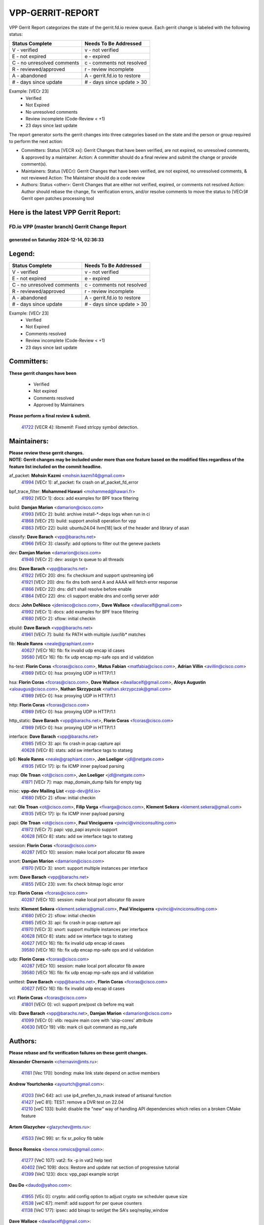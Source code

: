 #################
VPP-GERRIT-REPORT
#################

VPP Gerrit Report categorizes the state of the gerrit.fd.io review queue.  Each gerrit change is labeled with the following status:

========================== ===========================
Status Complete            Needs To Be Addressed
========================== ===========================
V - verified               v - not verified
E - not expired            e - expired
C - no unresolved comments c - comments not resolved
R - reviewed/approved      r - review incomplete
A - abandoned              A - gerrit.fd.io to restore
# - days since update      # - days since update > 30
========================== ===========================

Example: [VECr 23]
    - Verified
    - Not Expired
    - No unresolved comments
    - Review incomplete (Code-Review < +1)
    - 23 days since last update

The report generator sorts the gerrit changes into three categories based on the state and the person or group required to perform the next action:

- Committers:
  Status [VECR xx]: Gerrit Changes that have been verified, are not expired, no unresolved comments, & approved by a maintainer.
  Action: A committer should do a final review and submit the change or provide comment(s).

- Maintainers:
  Status [VECr]: Gerrit Changes that have been verified, are not expired, no unresolved comments, & not reviewed
  Action: The Maintainer should do a code review

- Authors:
  Status <other>: Gerrit Changes that are either not verified, expired, or comments not resolved
  Action: Author should rebase the change, fix verification errors, and/or resolve comments to move the status to [VECr]# Gerrit open patches processing tool

Here is the latest VPP Gerrit Report:
-------------------------------------

==============================================
FD.io VPP (master branch) Gerrit Change Report
==============================================
--------------------------------------------
generated on Saturday 2024-12-14, 02:36:33
--------------------------------------------


Legend:
-------
========================== ===========================
Status Complete            Needs To Be Addressed
========================== ===========================
V - verified               v - not verified
E - not expired            e - expired
C - no unresolved comments c - comments not resolved
R - reviewed/approved      r - review incomplete
A - abandoned              A - gerrit.fd.io to restore
# - days since update      # - days since update > 30
========================== ===========================

Example: [VECr 23]
    - Verified
    - Not Expired
    - Comments resolved
    - Review incomplete (Code-Review < +1)
    - 23 days since last update


Committers:
-----------
| **These gerrit changes have been**

    - Verified
    - Not expired
    - Comments resolved
    - Approved by Maintainers

| **Please perform a final review & submit.**

  | `41722 <https:////gerrit.fd.io/r/c/vpp/+/41722>`_ [VECR 4]: libmemif: Fixed strlcpy symbol detection.

Maintainers:
------------
| **Please review these gerrit changes.**

| **NOTE: Gerrit changes may be included under more than one feature based on the modified files regardless of the feature list included on the commit headline.**

af_packet: **Mohsin Kazmi** <mohsin.kazmi14@gmail.com>
  | `41994 <https:////gerrit.fd.io/r/c/vpp/+/41994>`_ [VECr 1]: af_packet: fix crash on af_packet_fd_error

bpf_trace_filter: **Mohammed Hawari** <mohammed@hawari.fr>
  | `41992 <https:////gerrit.fd.io/r/c/vpp/+/41992>`_ [VECr 1]: docs: add examples for BPF trace filtering

build: **Damjan Marion** <damarion@cisco.com>
  | `41993 <https:////gerrit.fd.io/r/c/vpp/+/41993>`_ [VECr 2]: build: archive install-*-deps logs when run in ci
  | `41868 <https:////gerrit.fd.io/r/c/vpp/+/41868>`_ [VECr 21]: build: support anolis8 operation for vpp
  | `41863 <https:////gerrit.fd.io/r/c/vpp/+/41863>`_ [VECr 22]: build: ubuntu24.04 llvm[18] lack of the header and library of asan

classify: **Dave Barach** <vpp@barachs.net>
  | `41966 <https:////gerrit.fd.io/r/c/vpp/+/41966>`_ [VECr 3]: classify: add options to filter out the geneve packets

dev: **Damjan Marion** <damarion@cisco.com>
  | `41946 <https:////gerrit.fd.io/r/c/vpp/+/41946>`_ [VECr 2]: dev: assign tx queue to all threads

dns: **Dave Barach** <vpp@barachs.net>
  | `41922 <https:////gerrit.fd.io/r/c/vpp/+/41922>`_ [VECr 20]: dns: fix checksum and support upstreaming ip6
  | `41921 <https:////gerrit.fd.io/r/c/vpp/+/41921>`_ [VECr 20]: dns: fix dns both send A and AAAA will fetch error response
  | `41866 <https:////gerrit.fd.io/r/c/vpp/+/41866>`_ [VECr 22]: dns: did't shall resolve before enable
  | `41864 <https:////gerrit.fd.io/r/c/vpp/+/41864>`_ [VECr 22]: dns: cli support enable dns and config server addr

docs: **John DeNisco** <jdenisco@cisco.com>, **Dave Wallace** <dwallacelf@gmail.com>
  | `41992 <https:////gerrit.fd.io/r/c/vpp/+/41992>`_ [VECr 1]: docs: add examples for BPF trace filtering
  | `41680 <https:////gerrit.fd.io/r/c/vpp/+/41680>`_ [VECr 2]: sflow: initial checkin

ebuild: **Dave Barach** <vpp@barachs.net>
  | `41961 <https:////gerrit.fd.io/r/c/vpp/+/41961>`_ [VECr 7]: build: fix PATH with multiple /usr/lib* matches

fib: **Neale Ranns** <neale@graphiant.com>
  | `40627 <https:////gerrit.fd.io/r/c/vpp/+/40627>`_ [VECr 16]: fib: fix invalid udp encap id cases
  | `39580 <https:////gerrit.fd.io/r/c/vpp/+/39580>`_ [VECr 16]: fib: fix udp encap mp-safe ops and id validation

hs-test: **Florin Coras** <fcoras@cisco.com>, **Matus Fabian** <matfabia@cisco.com>, **Adrian Villin** <avillin@cisco.com>
  | `41989 <https:////gerrit.fd.io/r/c/vpp/+/41989>`_ [VECr 0]: hsa: proxying UDP in HTTP/1.1

hsa: **Florin Coras** <fcoras@cisco.com>, **Dave Wallace** <dwallacelf@gmail.com>, **Aloys Augustin** <aloaugus@cisco.com>, **Nathan Skrzypczak** <nathan.skrzypczak@gmail.com>
  | `41989 <https:////gerrit.fd.io/r/c/vpp/+/41989>`_ [VECr 0]: hsa: proxying UDP in HTTP/1.1

http: **Florin Coras** <fcoras@cisco.com>
  | `41989 <https:////gerrit.fd.io/r/c/vpp/+/41989>`_ [VECr 0]: hsa: proxying UDP in HTTP/1.1

http_static: **Dave Barach** <vpp@barachs.net>, **Florin Coras** <fcoras@cisco.com>
  | `41989 <https:////gerrit.fd.io/r/c/vpp/+/41989>`_ [VECr 0]: hsa: proxying UDP in HTTP/1.1

interface: **Dave Barach** <vpp@barachs.net>
  | `41985 <https:////gerrit.fd.io/r/c/vpp/+/41985>`_ [VECr 3]: api: fix crash in pcap capture api
  | `40628 <https:////gerrit.fd.io/r/c/vpp/+/40628>`_ [VECr 8]: stats: add sw interface tags to statseg

ip6: **Neale Ranns** <neale@graphiant.com>, **Jon Loeliger** <jdl@netgate.com>
  | `41935 <https:////gerrit.fd.io/r/c/vpp/+/41935>`_ [VECr 17]: ip: fix ICMP inner payload parsing

map: **Ole Troan** <ot@cisco.com>, **Jon Loeliger** <jdl@netgate.com>
  | `41971 <https:////gerrit.fd.io/r/c/vpp/+/41971>`_ [VECr 7]: map: map_domain_dump fails for empty tag

misc: **vpp-dev Mailing List** <vpp-dev@fd.io>
  | `41680 <https:////gerrit.fd.io/r/c/vpp/+/41680>`_ [VECr 2]: sflow: initial checkin

nat: **Ole Troan** <ot@cisco.com>, **Filip Varga** <fivarga@cisco.com>, **Klement Sekera** <klement.sekera@gmail.com>
  | `41935 <https:////gerrit.fd.io/r/c/vpp/+/41935>`_ [VECr 17]: ip: fix ICMP inner payload parsing

papi: **Ole Troan** <ot@cisco.com>, **Paul Vinciguerra** <pvinci@vinciconsulting.com>
  | `41972 <https:////gerrit.fd.io/r/c/vpp/+/41972>`_ [VECr 7]: papi: vpp_papi asyncio support
  | `40628 <https:////gerrit.fd.io/r/c/vpp/+/40628>`_ [VECr 8]: stats: add sw interface tags to statseg

session: **Florin Coras** <fcoras@cisco.com>
  | `40287 <https:////gerrit.fd.io/r/c/vpp/+/40287>`_ [VECr 10]: session: make local port allocator fib aware

snort: **Damjan Marion** <damarion@cisco.com>
  | `41970 <https:////gerrit.fd.io/r/c/vpp/+/41970>`_ [VECr 3]: snort: support multiple instances per interface

svm: **Dave Barach** <vpp@barachs.net>
  | `41855 <https:////gerrit.fd.io/r/c/vpp/+/41855>`_ [VECr 23]: svm: fix check bitmap logic error

tcp: **Florin Coras** <fcoras@cisco.com>
  | `40287 <https:////gerrit.fd.io/r/c/vpp/+/40287>`_ [VECr 10]: session: make local port allocator fib aware

tests: **Klement Sekera** <klement.sekera@gmail.com>, **Paul Vinciguerra** <pvinci@vinciconsulting.com>
  | `41680 <https:////gerrit.fd.io/r/c/vpp/+/41680>`_ [VECr 2]: sflow: initial checkin
  | `41985 <https:////gerrit.fd.io/r/c/vpp/+/41985>`_ [VECr 3]: api: fix crash in pcap capture api
  | `41970 <https:////gerrit.fd.io/r/c/vpp/+/41970>`_ [VECr 3]: snort: support multiple instances per interface
  | `40628 <https:////gerrit.fd.io/r/c/vpp/+/40628>`_ [VECr 8]: stats: add sw interface tags to statseg
  | `40627 <https:////gerrit.fd.io/r/c/vpp/+/40627>`_ [VECr 16]: fib: fix invalid udp encap id cases
  | `39580 <https:////gerrit.fd.io/r/c/vpp/+/39580>`_ [VECr 16]: fib: fix udp encap mp-safe ops and id validation

udp: **Florin Coras** <fcoras@cisco.com>
  | `40287 <https:////gerrit.fd.io/r/c/vpp/+/40287>`_ [VECr 10]: session: make local port allocator fib aware
  | `39580 <https:////gerrit.fd.io/r/c/vpp/+/39580>`_ [VECr 16]: fib: fix udp encap mp-safe ops and id validation

unittest: **Dave Barach** <vpp@barachs.net>, **Florin Coras** <fcoras@cisco.com>
  | `40627 <https:////gerrit.fd.io/r/c/vpp/+/40627>`_ [VECr 16]: fib: fix invalid udp encap id cases

vcl: **Florin Coras** <fcoras@cisco.com>
  | `41801 <https:////gerrit.fd.io/r/c/vpp/+/41801>`_ [VECr 0]: vcl: support pre/post cb before mq wait

vlib: **Dave Barach** <vpp@barachs.net>, **Damjan Marion** <damarion@cisco.com>
  | `41099 <https:////gerrit.fd.io/r/c/vpp/+/41099>`_ [VECr 0]: vlib: require main core with 'skip-cores' attribute
  | `40630 <https:////gerrit.fd.io/r/c/vpp/+/40630>`_ [VECr 19]: vlib: mark cli quit command as mp_safe

Authors:
--------
**Please rebase and fix verification failures on these gerrit changes.**

**Alexander Chernavin** <chernavin@mts.ru>:

  | `41161 <https:////gerrit.fd.io/r/c/vpp/+/41161>`_ [Vec 170]: bonding: make link state depend on active members

**Andrew Yourtchenko** <ayourtch@gmail.com>:

  | `41203 <https:////gerrit.fd.io/r/c/vpp/+/41203>`_ [VeC 64]: acl: use ip4_preflen_to_mask instead of artisanal function
  | `41427 <https:////gerrit.fd.io/r/c/vpp/+/41427>`_ [veC 81]: TEST: remove a DVR test on 22.04
  | `41210 <https:////gerrit.fd.io/r/c/vpp/+/41210>`_ [veC 133]: build: disable the "new" way of handling API dependencies which relies on a broken CMake feature

**Artem Glazychev** <glazychev@mts.ru>:

  | `41533 <https:////gerrit.fd.io/r/c/vpp/+/41533>`_ [VeC 99]: sr: fix sr_policy fib table

**Bence Romsics** <bence.romsics@gmail.com>:

  | `41277 <https:////gerrit.fd.io/r/c/vpp/+/41277>`_ [VeC 107]: vat2: fix -p in vat2 help text
  | `40402 <https:////gerrit.fd.io/r/c/vpp/+/40402>`_ [VeC 109]: docs: Restore and update nat section of progressive tutorial
  | `41399 <https:////gerrit.fd.io/r/c/vpp/+/41399>`_ [VeC 123]: docs: vpp_papi example script

**Dau Do** <daudo@yahoo.com>:

  | `41955 <https:////gerrit.fd.io/r/c/vpp/+/41955>`_ [VEc 0]: crypto: add config option to adjust crypto sw scheduler queue size
  | `41538 <https:////gerrit.fd.io/r/c/vpp/+/41538>`_ [veC 67]: memif: add support for per queue counters
  | `41138 <https:////gerrit.fd.io/r/c/vpp/+/41138>`_ [VeC 177]: ipsec: add binapi to set/get the SA's seq/replay_window

**Dave Wallace** <dwallacelf@gmail.com>:

  | `40537 <https:////gerrit.fd.io/r/c/vpp/+/40537>`_ [VeC 52]: misc: patch to test CI infra changes

**Dmitry Valter** <dvalter@protonmail.com>:

  | `40697 <https:////gerrit.fd.io/r/c/vpp/+/40697>`_ [VeC 63]: fib: fix mpls tunnel restacking
  | `40478 <https:////gerrit.fd.io/r/c/vpp/+/40478>`_ [VeC 63]: vlib: add config for elog tracing
  | `40122 <https:////gerrit.fd.io/r/c/vpp/+/40122>`_ [VeC 100]: vppapigen: fix enum format function

**Filip Tehlar** <filip.tehlar@gmail.com>:

  | `41467 <https:////gerrit.fd.io/r/c/vpp/+/41467>`_ [VeC 113]: qos: fix qos record cli

**Jay Wang** <jay.wang2@arm.com>:

  | `41259 <https:////gerrit.fd.io/r/c/vpp/+/41259>`_ [VeC 74]: vppinfra: add ARM neoverse-v2 support
  | `40890 <https:////gerrit.fd.io/r/c/vpp/+/40890>`_ [VeC 79]: vlib: fix seed parse error

**Konstantin Kogdenko** <k.kogdenko@gmail.com>:

  | `39518 <https:////gerrit.fd.io/r/c/vpp/+/39518>`_ [VeC 37]: linux-cp: Add VRF synchronization

**Kyle McClammy** <kylem@serverforge.org>:

  | `41705 <https:////gerrit.fd.io/r/c/vpp/+/41705>`_ [veC 61]: Enabled building net_sfc driver in dpdk.mk Added SFN7042Q adapter and virtual functions to init.c and driver.c

**Lajos Katona** <katonalala@gmail.com>:

  | `40898 <https:////gerrit.fd.io/r/c/vpp/+/40898>`_ [VEc 16]: vxlan: move vxlan-gpe to a plugin
  | `40460 <https:////gerrit.fd.io/r/c/vpp/+/40460>`_ [VEc 16]: api: Refresh VPP API language with path background
  | `40471 <https:////gerrit.fd.io/r/c/vpp/+/40471>`_ [VEc 16]: docs: Add doc for API Trace Tools
  | `41545 <https:////gerrit.fd.io/r/c/vpp/+/41545>`_ [vec 93]: api-trace: enable both rx and tx direction

**Mohsin Kazmi** <sykazmi@cisco.com>:

  | `41435 <https:////gerrit.fd.io/r/c/vpp/+/41435>`_ [VeC 77]: vppinfra: add ARM Neoverse-V1 support

**Monendra Singh Kushwaha** <kmonendra@marvell.com>:

  | `41698 <https:////gerrit.fd.io/r/c/vpp/+/41698>`_ [VeC 65]: octeon: register callback to set max npa pools
  | `41459 <https:////gerrit.fd.io/r/c/vpp/+/41459>`_ [Vec 79]: dev: add support for vf device with vf_token
  | `41458 <https:////gerrit.fd.io/r/c/vpp/+/41458>`_ [Vec 81]: vlib: add vfio-token parsing support

**Ole Troan** <otroan@employees.org>:

  | `41717 <https:////gerrit.fd.io/r/c/vpp/+/41717>`_ [VeC 45]: nat: add clear session for nat44-ed
  | `41342 <https:////gerrit.fd.io/r/c/vpp/+/41342>`_ [Vec 57]: ip6: don't forward packets with invalid source address

**Piotr Bronowski** <piotrx.bronowski@intel.com>:

  | `41721 <https:////gerrit.fd.io/r/c/vpp/+/41721>`_ [VEc 0]: ipsec: fix spd fast path single match compare for ipv6

**Rabei Becheikh** <rabei.becheikh@enigmedia.es>:

  | `41519 <https:////gerrit.fd.io/r/c/vpp/+/41519>`_ [VeC 102]: flowprobe: Fix the problem of Network Byte Order for Ethernet type
  | `41518 <https:////gerrit.fd.io/r/c/vpp/+/41518>`_ [veC 102]: flowprobe:   Fix the problem of Network Byte Order for Ethernet type Type: fix
  | `41517 <https:////gerrit.fd.io/r/c/vpp/+/41517>`_ [veC 102]: flowprobe: Fix the problem of  Network Byte Order for Ethernet type Type: fix
  | `41516 <https:////gerrit.fd.io/r/c/vpp/+/41516>`_ [veC 102]: flowprobe:Fix the problem of  Network Byte Order for Ethernet type Type:fix
  | `41515 <https:////gerrit.fd.io/r/c/vpp/+/41515>`_ [veC 102]: flowprobe:   Fix the problem of  Network Byte Order for Ethernet type Type: fix
  | `41514 <https:////gerrit.fd.io/r/c/vpp/+/41514>`_ [veC 102]: fowprobe:   Fix the problem with Network Byte Order for Ethernet type Type: fix
  | `41513 <https:////gerrit.fd.io/r/c/vpp/+/41513>`_ [veC 102]: Flowprobe: Fix etherType value for IPFIX (Network Byte Order) Type: Fix
  | `41512 <https:////gerrit.fd.io/r/c/vpp/+/41512>`_ [veC 102]: Flowprobe: Fix etherType Type:Fix
  | `41509 <https:////gerrit.fd.io/r/c/vpp/+/41509>`_ [veC 102]: flowprobe: Fix the problem with Network Byte Order for Ethernet type field and modify test
  | `41510 <https:////gerrit.fd.io/r/c/vpp/+/41510>`_ [veC 102]: flowprobe:   Fix the problem with Network Byte Order for Ethernet type and modify the test Type: fix
  | `41507 <https:////gerrit.fd.io/r/c/vpp/+/41507>`_ [veC 102]: flowprobe: Fix the problem with Network Byte Order for Ethernet type field
  | `41506 <https:////gerrit.fd.io/r/c/vpp/+/41506>`_ [veC 102]: docs: Fix the problem with Network Byte Order for Ethernet type field Type:fix
  | `41505 <https:////gerrit.fd.io/r/c/vpp/+/41505>`_ [veC 102]: docs: Fix the problem with Network Byte Order for Ethernet type field Type: fix

**Stanislav Zaikin** <zstaseg@gmail.com>:

  | `41678 <https:////gerrit.fd.io/r/c/vpp/+/41678>`_ [VeC 60]: linux-cp: do ip6-ll cleanup on interface removal

**Vinod Krishna** <vinod.krishna@arm.com>:

  | `41979 <https:////gerrit.fd.io/r/c/vpp/+/41979>`_ [vEC 0]: build: support 128B/64B cache-line size in Arm image

**Vladimir Ratnikov** <vratnikov@netgate.com>:

  | `40626 <https:////gerrit.fd.io/r/c/vpp/+/40626>`_ [Vec 109]: ip6-nd: simplify API to directly set options

**Vladislav Grishenko** <themiron@mail.ru>:

  | `41657 <https:////gerrit.fd.io/r/c/vpp/+/41657>`_ [VeC 63]: nat: make nat44-ed cli summary less verbose
  | `37263 <https:////gerrit.fd.io/r/c/vpp/+/37263>`_ [VeC 67]: nat: add nat44-ed session filtering by fib table
  | `41660 <https:////gerrit.fd.io/r/c/vpp/+/41660>`_ [VeC 74]: nat: add nat44-ed ipfix dst address and port logging
  | `41659 <https:////gerrit.fd.io/r/c/vpp/+/41659>`_ [VeC 74]: nat: make nat44-ed api dumps & cli show mp-safe
  | `41658 <https:////gerrit.fd.io/r/c/vpp/+/41658>`_ [VeC 74]: nat: fix nat44-ed per-vrf session limit and tests
  | `38245 <https:////gerrit.fd.io/r/c/vpp/+/38245>`_ [VeC 74]: mpls: fix crashes on mpls tunnel create/delete
  | `41656 <https:////gerrit.fd.io/r/c/vpp/+/41656>`_ [VeC 74]: nat: pass nat44-ed packets with ttl=1 on outside interfaces
  | `41615 <https:////gerrit.fd.io/r/c/vpp/+/41615>`_ [VeC 74]: mpls: clang-format mpls-tunnel for upcoming changes
  | `40413 <https:////gerrit.fd.io/r/c/vpp/+/40413>`_ [VeC 74]: nat: stick nat44-ed to use configured outside-fib
  | `39555 <https:////gerrit.fd.io/r/c/vpp/+/39555>`_ [VeC 74]: nat: fix nat44-ed address removal from fib
  | `38524 <https:////gerrit.fd.io/r/c/vpp/+/38524>`_ [VeC 74]: fib: fix interface resolve from unlinked fib entries
  | `39579 <https:////gerrit.fd.io/r/c/vpp/+/39579>`_ [VeC 74]: fib: ensure mpls dpo index is valid for its next node
  | `40629 <https:////gerrit.fd.io/r/c/vpp/+/40629>`_ [VeC 74]: stats: add interface link speed to statseg
  | `41174 <https:////gerrit.fd.io/r/c/vpp/+/41174>`_ [VeC 174]: fib: fix fib entry tracking crash on table remove

**Vratko Polak** <vrpolak@cisco.com>:

  | `41558 <https:////gerrit.fd.io/r/c/vpp/+/41558>`_ [VeC 74]: avf: mark api as deprecated
  | `41557 <https:////gerrit.fd.io/r/c/vpp/+/41557>`_ [VeC 80]: dev: declare api as production
  | `41552 <https:////gerrit.fd.io/r/c/vpp/+/41552>`_ [VeC 94]: avf: interprocess reply via pointer

**Xiaoming Jiang** <jiangxiaoming@outlook.com>:

  | `41594 <https:////gerrit.fd.io/r/c/vpp/+/41594>`_ [Vec 78]: http: fix timer pool assert crash due to timer freed when timeout in main thread

**lei feng** <1579628578@qq.com>:

  | `41860 <https:////gerrit.fd.io/r/c/vpp/+/41860>`_ [vEC 22]: build: ubuntu24.04 llvm[18] lack of the header and library of asan
  | `41854 <https:////gerrit.fd.io/r/c/vpp/+/41854>`_ [vEC 23]: svm: fix check bitmap logic error
  | `41852 <https:////gerrit.fd.io/r/c/vpp/+/41852>`_ [vEC 23]: svm: fix check bitmap logic error
  | `41851 <https:////gerrit.fd.io/r/c/vpp/+/41851>`_ [vEC 23]: svm: fix check bitmap logic error
  | `41850 <https:////gerrit.fd.io/r/c/vpp/+/41850>`_ [vEC 23]: Makefile: support anolis8 operation for vpp
  | `41848 <https:////gerrit.fd.io/r/c/vpp/+/41848>`_ [vEC 23]: Makefile: support anolis8 operation for vpp Type: improvement

**shaohui jin** <jinshaohui789@163.com>:

  | `41652 <https:////gerrit.fd.io/r/c/vpp/+/41652>`_ [vEC 22]: dhcp:fix dhcp server no support Option 82,unable to assign an IP address.
  | `41653 <https:////gerrit.fd.io/r/c/vpp/+/41653>`_ [vEC 22]: dhcp:dhcp request packets always use the first server address.

**sonsumin** <itoodo12@gmail.com>:

  | `41681 <https:////gerrit.fd.io/r/c/vpp/+/41681>`_ [VeC 47]: nat: refactor argument order for nat44-ed static mapping
  | `41667 <https:////gerrit.fd.io/r/c/vpp/+/41667>`_ [veC 72]: refactor(nat44): change argument order and parsing format for static mapping

**steven luong** <sluong@cisco.com>:

  | `41846 <https:////gerrit.fd.io/r/c/vpp/+/41846>`_ [VEc 0]: session: add auto sdl

Legend:
-------
========================== ===========================
Status Complete            Needs To Be Addressed
========================== ===========================
V - verified               v - not verified
E - not expired            e - expired
C - no unresolved comments c - comments not resolved
R - reviewed/approved      r - review incomplete
A - abandoned              A - gerrit.fd.io to restore
# - days since update      # - days since update > 30
========================== ===========================

Example: [VECr 23]
    - Verified
    - Not Expired
    - Comments resolved
    - Review incomplete (Code-Review < +1)
    - 23 days since last update


Statistics:
-----------
================ ===
Patches assigned
================ ===
authors          76
maintainers      27
committers       1
abandoned        0
================ ===

